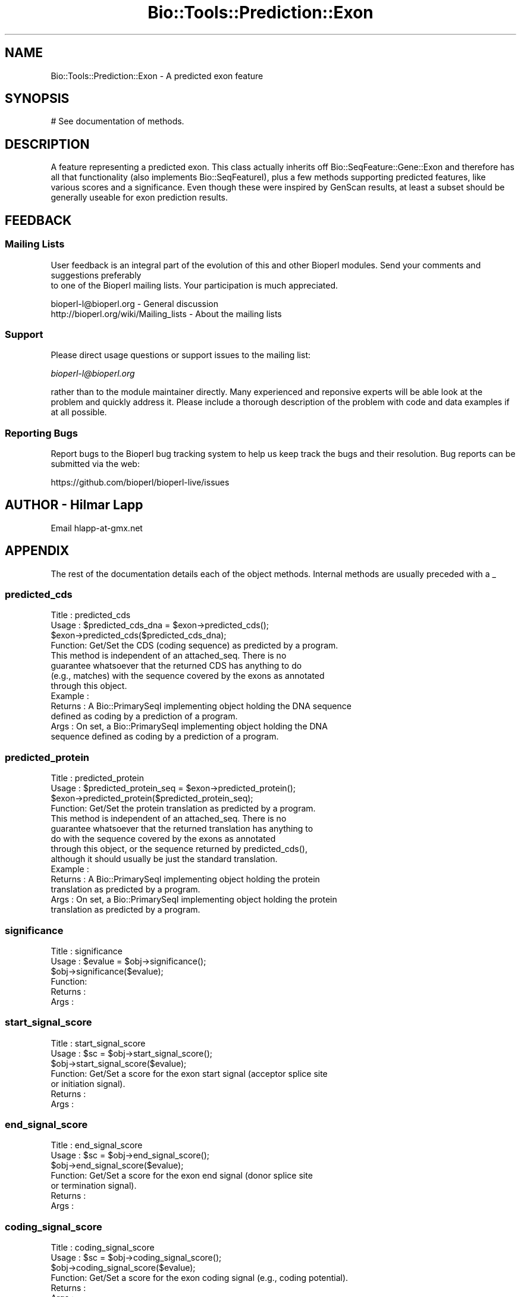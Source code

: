 .\" Automatically generated by Pod::Man 4.09 (Pod::Simple 3.35)
.\"
.\" Standard preamble:
.\" ========================================================================
.de Sp \" Vertical space (when we can't use .PP)
.if t .sp .5v
.if n .sp
..
.de Vb \" Begin verbatim text
.ft CW
.nf
.ne \\$1
..
.de Ve \" End verbatim text
.ft R
.fi
..
.\" Set up some character translations and predefined strings.  \*(-- will
.\" give an unbreakable dash, \*(PI will give pi, \*(L" will give a left
.\" double quote, and \*(R" will give a right double quote.  \*(C+ will
.\" give a nicer C++.  Capital omega is used to do unbreakable dashes and
.\" therefore won't be available.  \*(C` and \*(C' expand to `' in nroff,
.\" nothing in troff, for use with C<>.
.tr \(*W-
.ds C+ C\v'-.1v'\h'-1p'\s-2+\h'-1p'+\s0\v'.1v'\h'-1p'
.ie n \{\
.    ds -- \(*W-
.    ds PI pi
.    if (\n(.H=4u)&(1m=24u) .ds -- \(*W\h'-12u'\(*W\h'-12u'-\" diablo 10 pitch
.    if (\n(.H=4u)&(1m=20u) .ds -- \(*W\h'-12u'\(*W\h'-8u'-\"  diablo 12 pitch
.    ds L" ""
.    ds R" ""
.    ds C` ""
.    ds C' ""
'br\}
.el\{\
.    ds -- \|\(em\|
.    ds PI \(*p
.    ds L" ``
.    ds R" ''
.    ds C`
.    ds C'
'br\}
.\"
.\" Escape single quotes in literal strings from groff's Unicode transform.
.ie \n(.g .ds Aq \(aq
.el       .ds Aq '
.\"
.\" If the F register is >0, we'll generate index entries on stderr for
.\" titles (.TH), headers (.SH), subsections (.SS), items (.Ip), and index
.\" entries marked with X<> in POD.  Of course, you'll have to process the
.\" output yourself in some meaningful fashion.
.\"
.\" Avoid warning from groff about undefined register 'F'.
.de IX
..
.if !\nF .nr F 0
.if \nF>0 \{\
.    de IX
.    tm Index:\\$1\t\\n%\t"\\$2"
..
.    if !\nF==2 \{\
.        nr % 0
.        nr F 2
.    \}
.\}
.\"
.\" Accent mark definitions (@(#)ms.acc 1.5 88/02/08 SMI; from UCB 4.2).
.\" Fear.  Run.  Save yourself.  No user-serviceable parts.
.    \" fudge factors for nroff and troff
.if n \{\
.    ds #H 0
.    ds #V .8m
.    ds #F .3m
.    ds #[ \f1
.    ds #] \fP
.\}
.if t \{\
.    ds #H ((1u-(\\\\n(.fu%2u))*.13m)
.    ds #V .6m
.    ds #F 0
.    ds #[ \&
.    ds #] \&
.\}
.    \" simple accents for nroff and troff
.if n \{\
.    ds ' \&
.    ds ` \&
.    ds ^ \&
.    ds , \&
.    ds ~ ~
.    ds /
.\}
.if t \{\
.    ds ' \\k:\h'-(\\n(.wu*8/10-\*(#H)'\'\h"|\\n:u"
.    ds ` \\k:\h'-(\\n(.wu*8/10-\*(#H)'\`\h'|\\n:u'
.    ds ^ \\k:\h'-(\\n(.wu*10/11-\*(#H)'^\h'|\\n:u'
.    ds , \\k:\h'-(\\n(.wu*8/10)',\h'|\\n:u'
.    ds ~ \\k:\h'-(\\n(.wu-\*(#H-.1m)'~\h'|\\n:u'
.    ds / \\k:\h'-(\\n(.wu*8/10-\*(#H)'\z\(sl\h'|\\n:u'
.\}
.    \" troff and (daisy-wheel) nroff accents
.ds : \\k:\h'-(\\n(.wu*8/10-\*(#H+.1m+\*(#F)'\v'-\*(#V'\z.\h'.2m+\*(#F'.\h'|\\n:u'\v'\*(#V'
.ds 8 \h'\*(#H'\(*b\h'-\*(#H'
.ds o \\k:\h'-(\\n(.wu+\w'\(de'u-\*(#H)/2u'\v'-.3n'\*(#[\z\(de\v'.3n'\h'|\\n:u'\*(#]
.ds d- \h'\*(#H'\(pd\h'-\w'~'u'\v'-.25m'\f2\(hy\fP\v'.25m'\h'-\*(#H'
.ds D- D\\k:\h'-\w'D'u'\v'-.11m'\z\(hy\v'.11m'\h'|\\n:u'
.ds th \*(#[\v'.3m'\s+1I\s-1\v'-.3m'\h'-(\w'I'u*2/3)'\s-1o\s+1\*(#]
.ds Th \*(#[\s+2I\s-2\h'-\w'I'u*3/5'\v'-.3m'o\v'.3m'\*(#]
.ds ae a\h'-(\w'a'u*4/10)'e
.ds Ae A\h'-(\w'A'u*4/10)'E
.    \" corrections for vroff
.if v .ds ~ \\k:\h'-(\\n(.wu*9/10-\*(#H)'\s-2\u~\d\s+2\h'|\\n:u'
.if v .ds ^ \\k:\h'-(\\n(.wu*10/11-\*(#H)'\v'-.4m'^\v'.4m'\h'|\\n:u'
.    \" for low resolution devices (crt and lpr)
.if \n(.H>23 .if \n(.V>19 \
\{\
.    ds : e
.    ds 8 ss
.    ds o a
.    ds d- d\h'-1'\(ga
.    ds D- D\h'-1'\(hy
.    ds th \o'bp'
.    ds Th \o'LP'
.    ds ae ae
.    ds Ae AE
.\}
.rm #[ #] #H #V #F C
.\" ========================================================================
.\"
.IX Title "Bio::Tools::Prediction::Exon 3"
.TH Bio::Tools::Prediction::Exon 3 "2022-04-18" "perl v5.26.2" "User Contributed Perl Documentation"
.\" For nroff, turn off justification.  Always turn off hyphenation; it makes
.\" way too many mistakes in technical documents.
.if n .ad l
.nh
.SH "NAME"
Bio::Tools::Prediction::Exon \- A predicted exon feature
.SH "SYNOPSIS"
.IX Header "SYNOPSIS"
.Vb 1
\&  # See documentation of methods.
.Ve
.SH "DESCRIPTION"
.IX Header "DESCRIPTION"
A feature representing a predicted exon. This class actually inherits
off Bio::SeqFeature::Gene::Exon and therefore has all that
functionality (also implements Bio::SeqFeatureI), plus a few methods
supporting predicted features, like various scores and a
significance. Even though these were inspired by GenScan results, at
least a subset should be generally useable for exon prediction
results.
.SH "FEEDBACK"
.IX Header "FEEDBACK"
.SS "Mailing Lists"
.IX Subsection "Mailing Lists"
User feedback is an integral part of the evolution of this
and other Bioperl modules. Send your comments and suggestions preferably
 to one of the Bioperl mailing lists.
Your participation is much appreciated.
.PP
.Vb 2
\&  bioperl\-l@bioperl.org                  \- General discussion
\&  http://bioperl.org/wiki/Mailing_lists  \- About the mailing lists
.Ve
.SS "Support"
.IX Subsection "Support"
Please direct usage questions or support issues to the mailing list:
.PP
\&\fIbioperl\-l@bioperl.org\fR
.PP
rather than to the module maintainer directly. Many experienced and 
reponsive experts will be able look at the problem and quickly 
address it. Please include a thorough description of the problem 
with code and data examples if at all possible.
.SS "Reporting Bugs"
.IX Subsection "Reporting Bugs"
Report bugs to the Bioperl bug tracking system to help us keep track
the bugs and their resolution.  Bug reports can be submitted via the
web:
.PP
.Vb 1
\&  https://github.com/bioperl/bioperl\-live/issues
.Ve
.SH "AUTHOR \- Hilmar Lapp"
.IX Header "AUTHOR - Hilmar Lapp"
Email hlapp\-at\-gmx.net
.SH "APPENDIX"
.IX Header "APPENDIX"
The rest of the documentation details each of the object methods. Internal methods are usually preceded with a _
.SS "predicted_cds"
.IX Subsection "predicted_cds"
.Vb 4
\& Title   : predicted_cds
\& Usage   : $predicted_cds_dna = $exon\->predicted_cds();
\&           $exon\->predicted_cds($predicted_cds_dna);
\& Function: Get/Set the CDS (coding sequence) as predicted by a program.
\&
\&           This method is independent of an attached_seq. There is no
\&           guarantee whatsoever that the returned CDS has anything to do
\&           (e.g., matches) with the sequence covered by the exons as annotated
\&           through this object.
\&
\& Example :
\& Returns : A Bio::PrimarySeqI implementing object holding the DNA sequence
\&           defined as coding by a prediction of a program.
\& Args    : On set, a Bio::PrimarySeqI implementing object holding the DNA 
\&           sequence defined as coding by a prediction of a program.
.Ve
.SS "predicted_protein"
.IX Subsection "predicted_protein"
.Vb 4
\& Title   : predicted_protein
\& Usage   : $predicted_protein_seq = $exon\->predicted_protein();
\&           $exon\->predicted_protein($predicted_protein_seq);
\& Function: Get/Set the protein translation as predicted by a program.
\&
\&           This method is independent of an attached_seq. There is no
\&           guarantee whatsoever that the returned translation has anything to
\&           do with the sequence covered by the exons as annotated
\&           through this object, or the sequence returned by predicted_cds(),
\&           although it should usually be just the standard translation.
\&
\& Example :
\& Returns : A Bio::PrimarySeqI implementing object holding the protein 
\&           translation as predicted by a program.
\& Args    : On set, a Bio::PrimarySeqI implementing object holding the protein 
\&           translation as predicted by a program.
.Ve
.SS "significance"
.IX Subsection "significance"
.Vb 6
\& Title   : significance
\& Usage   : $evalue = $obj\->significance();
\&           $obj\->significance($evalue);
\& Function: 
\& Returns : 
\& Args    :
.Ve
.SS "start_signal_score"
.IX Subsection "start_signal_score"
.Vb 7
\& Title   : start_signal_score
\& Usage   : $sc = $obj\->start_signal_score();
\&           $obj\->start_signal_score($evalue);
\& Function: Get/Set a score for the exon start signal (acceptor splice site
\&           or initiation signal).
\& Returns : 
\& Args    :
.Ve
.SS "end_signal_score"
.IX Subsection "end_signal_score"
.Vb 7
\& Title   : end_signal_score
\& Usage   : $sc = $obj\->end_signal_score();
\&           $obj\->end_signal_score($evalue);
\& Function: Get/Set a score for the exon end signal (donor splice site
\&           or termination signal).
\& Returns : 
\& Args    :
.Ve
.SS "coding_signal_score"
.IX Subsection "coding_signal_score"
.Vb 6
\& Title   : coding_signal_score
\& Usage   : $sc = $obj\->coding_signal_score();
\&           $obj\->coding_signal_score($evalue);
\& Function: Get/Set a score for the exon coding signal (e.g., coding potential).
\& Returns : 
\& Args    :
.Ve
